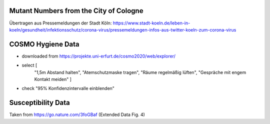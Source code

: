 Mutant Numbers from the City of Cologne
-----------------------------------------

Übertragen aus Pressemeldungen der Stadt Köln: https://www.stadt-koeln.de/leben-in-koeln/gesundheit/infektionsschutz/corona-virus/pressemeldungen-infos-aus-twitter-koeln-zum-corona-virus


COSMO Hygiene Data
-------------------

- downloaded from https://projekte.uni-erfurt.de/cosmo2020/web/explorer/

- select [
    "1,5m Abstand halten", "Atemschutzmaske tragen",
    "Räume regelmäßig lüften", "Gespräche mit engem Kontakt meiden"
    ]
- check "95% Konfidenzintervalle einblenden"


Susceptibility Data
---------------------

Taken from https://go.nature.com/3foGBaf (Extended Data Fig. 4)
